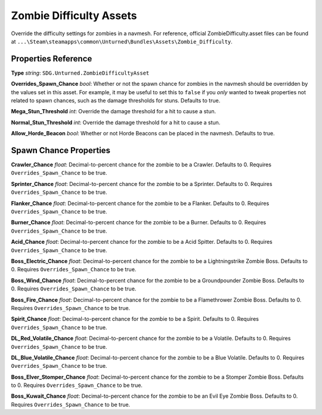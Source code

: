 .. _doc_assets_zombie_difficulty:

Zombie Difficulty Assets
========================

Override the difficulty settings for zombies in a navmesh. For reference, official ZombieDifficulty.asset files can be found at ``...\Steam\steamapps\common\Unturned\Bundles\Assets\Zombie_Difficulty``.

Properties Reference
--------------------

**Type** *string*: ``SDG.Unturned.ZombieDifficultyAsset``

**Overrides_Spawn_Chance** *bool*: Whether or not the spawn chance for zombies in the navmesh should be overridden by the values set in this asset. For example, it may be useful to set this to ``false`` if you *only* wanted to tweak properties not related to spawn chances, such as the damage thresholds for stuns. Defaults to true.

**Mega_Stun_Threshold** *int*: Override the damage threshold for a hit to cause a stun.

**Normal_Stun_Threshold** *int*: Override the damage threshold for a hit to cause a stun.

**Allow_Horde_Beacon** *bool*: Whether or not Horde Beacons can be placed in the navmesh. Defaults to true.

Spawn Chance Properties
-----------------------

**Crawler_Chance** *float*: Decimal-to-percent chance for the zombie to be a Crawler. Defaults to 0. Requires ``Overrides_Spawn_Chance`` to be true.

**Sprinter_Chance** *float*: Decimal-to-percent chance for the zombie to be a Sprinter. Defaults to 0. Requires ``Overrides_Spawn_Chance`` to be true.

**Flanker_Chance** *float*: Decimal-to-percent chance for the zombie to be a Flanker. Defaults to 0. Requires ``Overrides_Spawn_Chance`` to be true.

**Burner_Chance** *float*: Decimal-to-percent chance for the zombie to be a Burner. Defaults to 0. Requires ``Overrides_Spawn_Chance`` to be true.

**Acid_Chance** *float*: Decimal-to-percent chance for the zombie to be a Acid Spitter. Defaults to 0. Requires ``Overrides_Spawn_Chance`` to be true.

**Boss_Electric_Chance** *float*: Decimal-to-percent chance for the zombie to be a Lightningstrike Zombie Boss. Defaults to 0. Requires ``Overrides_Spawn_Chance`` to be true.

**Boss_Wind_Chance** *float*: Decimal-to-percent chance for the zombie to be a Groundpounder Zombie Boss. Defaults to 0. Requires ``Overrides_Spawn_Chance`` to be true.

**Boss_Fire_Chance** *float*: Decimal-to-percent chance for the zombie to be a Flamethrower Zombie Boss. Defaults to 0. Requires ``Overrides_Spawn_Chance`` to be true.

**Spirit_Chance** *float*: Decimal-to-percent chance for the zombie to be a Spirit. Defaults to 0. Requires ``Overrides_Spawn_Chance`` to be true.

**DL_Red_Volatile_Chance** *float*: Decimal-to-percent chance for the zombie to be a Volatile. Defaults to 0. Requires ``Overrides_Spawn_Chance`` to be true.

**DL_Blue_Volatile_Chance** *float*: Decimal-to-percent chance for the zombie to be a Blue Volatile. Defaults to 0. Requires ``Overrides_Spawn_Chance`` to be true.

**Boss_Elver_Stomper_Chance** *float*: Decimal-to-percent chance for the zombie to be a Stomper Zombie Boss. Defaults to 0. Requires ``Overrides_Spawn_Chance`` to be true.

**Boss_Kuwait_Chance** *float*: Decimal-to-percent chance for the zombie to be an Evil Eye Zombie Boss. Defaults to 0. Requires ``Overrides_Spawn_Chance`` to be true.
